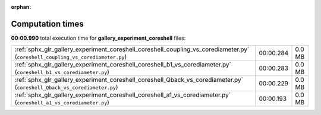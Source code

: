 
:orphan:

.. _sphx_glr_gallery_experiment_coreshell_sg_execution_times:


Computation times
=================
**00:00.990** total execution time for **gallery_experiment_coreshell** files:

+--------------------------------------------------------------------------------------------------------------------------------+-----------+--------+
| :ref:`sphx_glr_gallery_experiment_coreshell_coreshell_coupling_vs_corediameter.py` (``coreshell_coupling_vs_corediameter.py``) | 00:00.284 | 0.0 MB |
+--------------------------------------------------------------------------------------------------------------------------------+-----------+--------+
| :ref:`sphx_glr_gallery_experiment_coreshell_coreshell_b1_vs_corediameter.py` (``coreshell_b1_vs_corediameter.py``)             | 00:00.283 | 0.0 MB |
+--------------------------------------------------------------------------------------------------------------------------------+-----------+--------+
| :ref:`sphx_glr_gallery_experiment_coreshell_coreshell_Qback_vs_corediameter.py` (``coreshell_Qback_vs_corediameter.py``)       | 00:00.229 | 0.0 MB |
+--------------------------------------------------------------------------------------------------------------------------------+-----------+--------+
| :ref:`sphx_glr_gallery_experiment_coreshell_coreshell_a1_vs_corediameter.py` (``coreshell_a1_vs_corediameter.py``)             | 00:00.193 | 0.0 MB |
+--------------------------------------------------------------------------------------------------------------------------------+-----------+--------+
